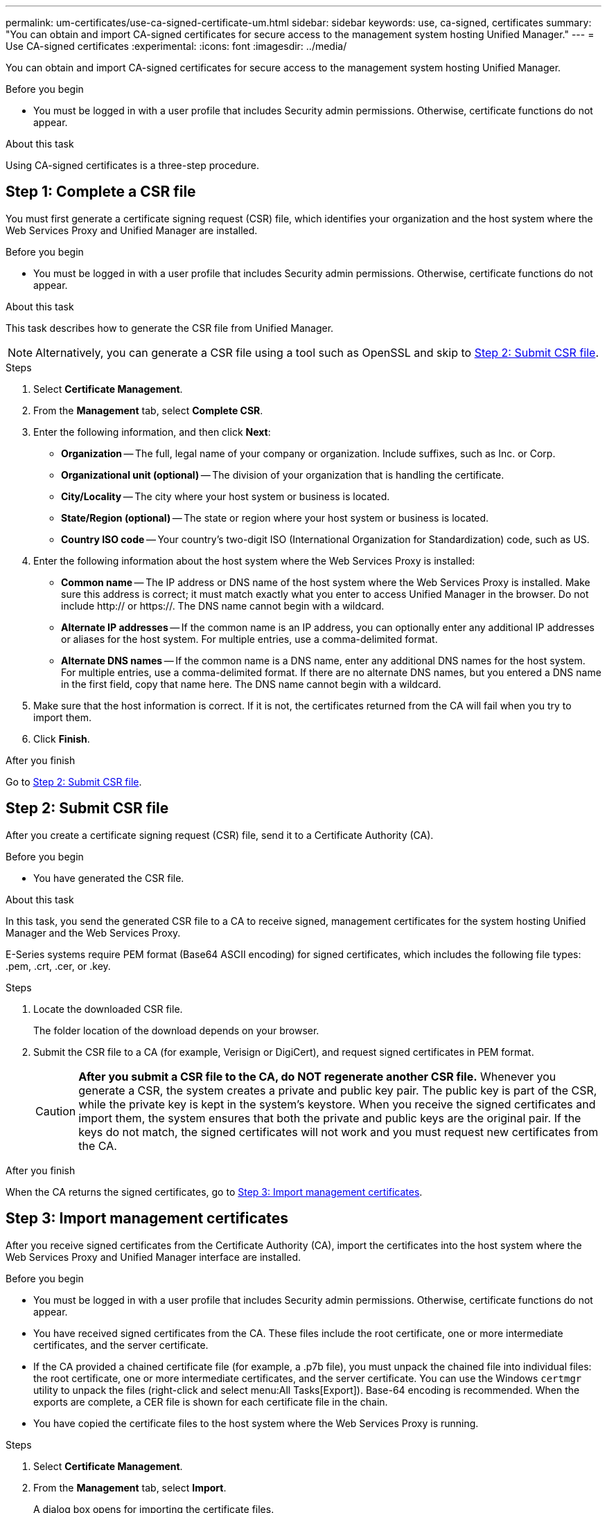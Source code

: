---
permalink: um-certificates/use-ca-signed-certificate-um.html
sidebar: sidebar
keywords: use, ca-signed, certificates
summary: "You can obtain and import CA-signed certificates for secure access to the management system hosting Unified Manager."
---
= Use CA-signed certificates
:experimental:
:icons: font
:imagesdir: ../media/

[.lead]
You can obtain and import CA-signed certificates for secure access to the management system hosting Unified Manager.

.Before you begin

* You must be logged in with a user profile that includes Security admin permissions. Otherwise, certificate functions do not appear.

.About this task

Using CA-signed certificates is a three-step procedure.

== Step 1: Complete a CSR file
You must first generate a certificate signing request (CSR) file, which identifies your organization and the host system where the Web Services Proxy and Unified Manager are installed.

.Before you begin

* You must be logged in with a user profile that includes Security admin permissions. Otherwise, certificate functions do not appear.

.About this task

This task describes how to generate the CSR file from Unified Manager.

[NOTE]
====
Alternatively, you can generate a CSR file using a tool such as OpenSSL and skip to xref:step-2-submit-csr-files-unified.adoc[Step 2: Submit CSR file].
====

.Steps

. Select *Certificate Management*.
. From the *Management* tab, select *Complete CSR*.
. Enter the following information, and then click *Next*:
 ** *Organization* -- The full, legal name of your company or organization. Include suffixes, such as Inc. or Corp.
 ** *Organizational unit (optional)* -- The division of your organization that is handling the certificate.
 ** *City/Locality* -- The city where your host system or business is located.
 ** *State/Region (optional)* -- The state or region where your host system or business is located.
 ** *Country ISO code* -- Your country's two-digit ISO (International Organization for Standardization) code, such as US.
. Enter the following information about the host system where the Web Services Proxy is installed:
 ** *Common name* -- The IP address or DNS name of the host system where the Web Services Proxy is installed. Make sure this address is correct; it must match exactly what you enter to access Unified Manager in the browser. Do not include http:// or https://. The DNS name cannot begin with a wildcard.
 ** *Alternate IP addresses* -- If the common name is an IP address, you can optionally enter any additional IP addresses or aliases for the host system. For multiple entries, use a comma-delimited format.
 ** *Alternate DNS names* -- If the common name is a DNS name, enter any additional DNS names for the host system. For multiple entries, use a comma-delimited format. If there are no alternate DNS names, but you entered a DNS name in the first field, copy that name here. The DNS name cannot begin with a wildcard.
. Make sure that the host information is correct. If it is not, the certificates returned from the CA will fail when you try to import them.
. Click *Finish*.

.After you finish

Go to <<Step 2: Submit CSR file>>.

== Step 2: Submit CSR file

After you create a certificate signing request (CSR) file, send it to a Certificate Authority (CA).

.Before you begin

* You have generated the CSR file.

.About this task

In this task, you send the generated CSR file to a CA to receive signed, management certificates for the system hosting Unified Manager and the Web Services Proxy.

E-Series systems require PEM format (Base64 ASCII encoding) for signed certificates, which includes the following file types: .pem, .crt, .cer, or .key.

.Steps

. Locate the downloaded CSR file.
+
The folder location of the download depends on your browser.

. Submit the CSR file to a CA (for example, Verisign or DigiCert), and request signed certificates in PEM format.
+
[CAUTION]
====
*After you submit a CSR file to the CA, do NOT regenerate another CSR file.* Whenever you generate a CSR, the system creates a private and public key pair. The public key is part of the CSR, while the private key is kept in the system's keystore. When you receive the signed certificates and import them, the system ensures that both the private and public keys are the original pair. If the keys do not match, the signed certificates will not work and you must request new certificates from the CA.
====

.After you finish

When the CA returns the signed certificates, go to <<Step 3: Import management certificates>>.

== Step 3: Import management certificates
After you receive signed certificates from the Certificate Authority (CA), import the certificates into the host system where the Web Services Proxy and Unified Manager interface are installed.

.Before you begin

* You must be logged in with a user profile that includes Security admin permissions. Otherwise, certificate functions do not appear.
* You have received signed certificates from the CA. These files include the root certificate, one or more intermediate certificates, and the server certificate.
* If the CA provided a chained certificate file (for example, a .p7b file), you must unpack the chained file into individual files: the root certificate, one or more intermediate certificates, and the server certificate. You can use the Windows `certmgr` utility to unpack the files (right-click and select menu:All Tasks[Export]). Base-64 encoding is recommended. When the exports are complete, a CER file is shown for each certificate file in the chain.
* You have copied the certificate files to the host system where the Web Services Proxy is running.

.Steps

. Select *Certificate Management*.
. From the *Management* tab, select *Import*.
+
A dialog box opens for importing the certificate files.

. Click *Browse* to first select the root and intermediate certificate files, and then select the server certificate. If you generated the CSR from an external tool, you must also import the private key file that was created along with the CSR.
+
The filenames are displayed in the dialog box.

. Click *Import*.

.Results

The files are uploaded and validated. The certificate information displays on the Certificate Management page.
